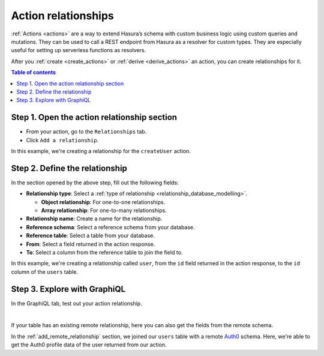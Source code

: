 .. meta::
   :description: Adding an action relationship with Hasura
   :keywords: hasura, docs, action relationship, remote join

.. _add_action_relationship:

Action relationships
====================

:ref:`Actions <actions>` are a way to extend Hasura’s schema with custom business logic using custom queries and mutations. They can be used to call a REST endpoint from Hasura as a resolver for custom types. They are especially useful for setting up serverless functions as resolvers.

After you :ref:`create <create_actions>` or :ref:`derive <derive_actions>` an action, you can create relationships for it.

.. contents:: Table of contents
  :backlinks: none
  :depth: 1
  :local:

Step 1. Open the action relationship section
^^^^^^^^^^^^^^^^^^^^^^^^^^^^^^^^^^^^^^^^^^^^

- From your action, go to the ``Relationships`` tab.
- Click ``Add a relationship``.

.. thumbnail:: /img/graphql/manual/remote-joins/action-rel.png
   :alt: Opening the action relationship section
   :width: 559px

In this example, we're creating a relationship for the ``createUser`` action.

Step 2. Define the relationship
^^^^^^^^^^^^^^^^^^^^^^^^^^^^^^^^^^

In the section opened by the above step, fill out the following fields:

- **Relationship type**: Select a :ref:`type of relationship <relationship_database_modelling>`.

  - **Object relationship**: For one-to-one relationships.
  - **Array relationship**: For one-to-many relationships.

- **Relationship name**: Create a name for the relationship.
- **Reference schema**: Select a reference schema from your database.
- **Reference table**: Select a table from your database.
- **From**: Select a field returned in the action response.
- **To**: Select a column from the reference table to join the field to.

.. thumbnail:: /img/graphql/manual/remote-joins/define-action-rel.png
   :alt: Defining the relationship
   :width: 850px

In this example, we're creating a relationship called ``user``, from the ``id`` field returned in the action response, to the ``id`` column of the ``users`` table.

Step 3. Explore with GraphiQL
^^^^^^^^^^^^^^^^^^^^^^^^^^^^^

In the GraphiQL tab, test out your action relationship.

.. graphiql::
  :view_only:
  :query:
    mutation {
      createUser(name: "Hodor") {
        id
        user {
          name
          auth0_id
        }
      }
    }
  :response:
    {
      "data": {
        "createUser": {
          "id": "7ffd68ba-535e-4c72-9051-17cd4e8ed594",
          "user": {
            "name": "Hodor",
            "auth0_id": "hodor|hodor"
          }
        }
      }
    }

|

If your table has an existing remote relationship, here you can also get the fields from the remote schema.

.. graphiql::
  :view_only:
  :query:
    mutation {
      createUser(name: "Hodor") {
        id
        user {
          name
          auth0_id
          auth0_profile {
            email
            nickname
            last_login
          }          
        }
      }
    }
  :response:
    {
      "data": {
        "createUser": {
          "id": "7ffd68ba-535e-4c72-9051-17cd4e8ed594",
          "user": {
            "name": "Hodor",
            "auth0_id": "hodor|hodor",
            "auth0_profile": {
              "email": "hodor@hodor.com",
              "nickname": "Hodor",
              "last_login": "2016-05-22T01:35:48.863Z"
            }
          }
        }
      }
    }

In the :ref:`add_remote_relationship` section, we joined our ``users`` table with a remote `Auth0 <https://auth0.com/>`__ schema. Here, we're able to get the Auth0 profile data of the user returned from our action.
